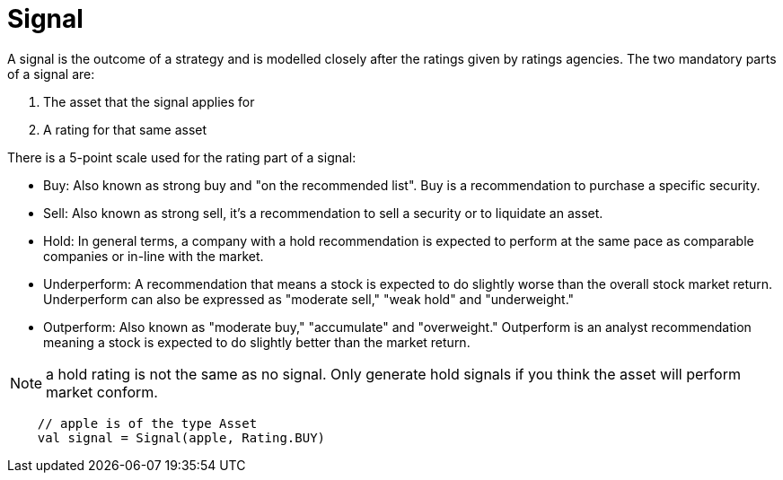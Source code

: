 = Signal
:source-highlighter: rouge
:icons: font
:jbake-date: 2020-01-15

A signal is the outcome of a strategy and is modelled closely after the ratings given by ratings agencies. The two mandatory parts of a signal are:

1. The asset that the signal applies for
2. A rating for that same asset

There is a 5-point scale used for the rating part of a signal:

* Buy: Also known as strong buy and "on the recommended list". Buy is a recommendation to purchase a specific security.
* Sell: Also known as strong sell, it's a recommendation to sell a security or to liquidate an asset.
* Hold: In general terms, a company with a hold recommendation is expected to perform at the same pace as comparable companies or in-line with the market.
* Underperform: A recommendation that means a stock is expected to do slightly worse than the overall stock market return. Underperform can also be expressed as "moderate sell," "weak hold" and "underweight."
* Outperform: Also known as "moderate buy," "accumulate" and "overweight." Outperform is an analyst recommendation meaning a stock is expected to do slightly better than the market return.

NOTE: a hold rating  is not the same as no signal. Only generate hold signals if you think the asset will perform market conform.

[source, kotlin]
----
    // apple is of the type Asset
    val signal = Signal(apple, Rating.BUY)
----